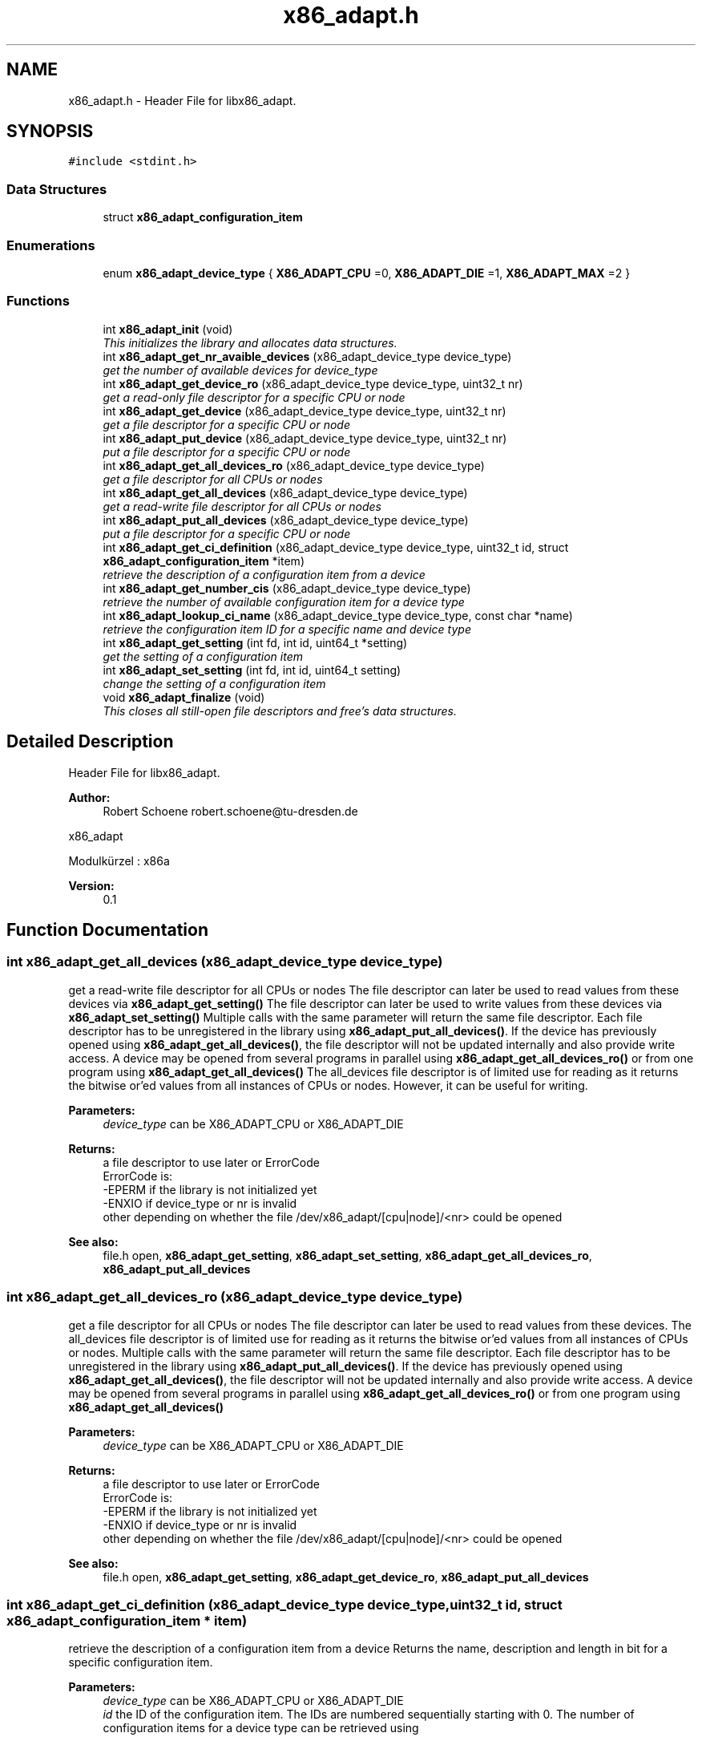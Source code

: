 .TH "x86_adapt.h" 3 "Mon Oct 19 2015" "libx86adapt" \" -*- nroff -*-
.ad l
.nh
.SH NAME
x86_adapt.h \- Header File for libx86_adapt\&.  

.SH SYNOPSIS
.br
.PP
\fC#include <stdint\&.h>\fP
.br

.SS "Data Structures"

.in +1c
.ti -1c
.RI "struct \fBx86_adapt_configuration_item\fP"
.br
.in -1c
.SS "Enumerations"

.in +1c
.ti -1c
.RI "enum \fBx86_adapt_device_type\fP { \fBX86_ADAPT_CPU\fP =0, \fBX86_ADAPT_DIE\fP =1, \fBX86_ADAPT_MAX\fP =2 }"
.br
.in -1c
.SS "Functions"

.in +1c
.ti -1c
.RI "int \fBx86_adapt_init\fP (void)"
.br
.RI "\fIThis initializes the library and allocates data structures\&. \fP"
.ti -1c
.RI "int \fBx86_adapt_get_nr_avaible_devices\fP (x86_adapt_device_type device_type)"
.br
.RI "\fIget the number of available devices for device_type \fP"
.ti -1c
.RI "int \fBx86_adapt_get_device_ro\fP (x86_adapt_device_type device_type, uint32_t nr)"
.br
.RI "\fIget a read-only file descriptor for a specific CPU or node \fP"
.ti -1c
.RI "int \fBx86_adapt_get_device\fP (x86_adapt_device_type device_type, uint32_t nr)"
.br
.RI "\fIget a file descriptor for a specific CPU or node \fP"
.ti -1c
.RI "int \fBx86_adapt_put_device\fP (x86_adapt_device_type device_type, uint32_t nr)"
.br
.RI "\fIput a file descriptor for a specific CPU or node \fP"
.ti -1c
.RI "int \fBx86_adapt_get_all_devices_ro\fP (x86_adapt_device_type device_type)"
.br
.RI "\fIget a file descriptor for all CPUs or nodes \fP"
.ti -1c
.RI "int \fBx86_adapt_get_all_devices\fP (x86_adapt_device_type device_type)"
.br
.RI "\fIget a read-write file descriptor for all CPUs or nodes \fP"
.ti -1c
.RI "int \fBx86_adapt_put_all_devices\fP (x86_adapt_device_type device_type)"
.br
.RI "\fIput a file descriptor for a specific CPU or node \fP"
.ti -1c
.RI "int \fBx86_adapt_get_ci_definition\fP (x86_adapt_device_type device_type, uint32_t id, struct \fBx86_adapt_configuration_item\fP *item)"
.br
.RI "\fIretrieve the description of a configuration item from a device \fP"
.ti -1c
.RI "int \fBx86_adapt_get_number_cis\fP (x86_adapt_device_type device_type)"
.br
.RI "\fIretrieve the number of available configuration item for a device type \fP"
.ti -1c
.RI "int \fBx86_adapt_lookup_ci_name\fP (x86_adapt_device_type device_type, const char *name)"
.br
.RI "\fIretrieve the configuration item ID for a specific name and device type \fP"
.ti -1c
.RI "int \fBx86_adapt_get_setting\fP (int fd, int id, uint64_t *setting)"
.br
.RI "\fIget the setting of a configuration item \fP"
.ti -1c
.RI "int \fBx86_adapt_set_setting\fP (int fd, int id, uint64_t setting)"
.br
.RI "\fIchange the setting of a configuration item \fP"
.ti -1c
.RI "void \fBx86_adapt_finalize\fP (void)"
.br
.RI "\fIThis closes all still-open file descriptors and free's data structures\&. \fP"
.in -1c
.SH "Detailed Description"
.PP 
Header File for libx86_adapt\&. 


.PP
\fBAuthor:\fP
.RS 4
Robert Schoene robert.schoene@tu-dresden.de
.RE
.PP
x86_adapt
.PP
Modulkürzel : x86a 
.PP
\fBVersion:\fP
.RS 4
0\&.1 
.RE
.PP

.SH "Function Documentation"
.PP 
.SS "int x86_adapt_get_all_devices (x86_adapt_device_type device_type)"

.PP
get a read-write file descriptor for all CPUs or nodes The file descriptor can later be used to read values from these devices via \fBx86_adapt_get_setting()\fP The file descriptor can later be used to write values from these devices via \fBx86_adapt_set_setting()\fP Multiple calls with the same parameter will return the same file descriptor\&. Each file descriptor has to be unregistered in the library using \fBx86_adapt_put_all_devices()\fP\&. If the device has previously opened using \fBx86_adapt_get_all_devices()\fP, the file descriptor will not be updated internally and also provide write access\&. A device may be opened from several programs in parallel using \fBx86_adapt_get_all_devices_ro()\fP or from one program using \fBx86_adapt_get_all_devices()\fP The all_devices file descriptor is of limited use for reading as it returns the bitwise or'ed values from all instances of CPUs or nodes\&. However, it can be useful for writing\&. 
.PP
\fBParameters:\fP
.RS 4
\fIdevice_type\fP can be X86_ADAPT_CPU or X86_ADAPT_DIE 
.RE
.PP
\fBReturns:\fP
.RS 4
a file descriptor to use later or ErrorCode
.br
 ErrorCode is:
.br
 -EPERM if the library is not initialized yet
.br
 -ENXIO if device_type or nr is invalid
.br
 other depending on whether the file /dev/x86_adapt/[cpu|node]/<nr> could be opened 
.RE
.PP
\fBSee also:\fP
.RS 4
file\&.h open, \fBx86_adapt_get_setting\fP, \fBx86_adapt_set_setting\fP, \fBx86_adapt_get_all_devices_ro\fP, \fBx86_adapt_put_all_devices\fP 
.RE
.PP

.SS "int x86_adapt_get_all_devices_ro (x86_adapt_device_type device_type)"

.PP
get a file descriptor for all CPUs or nodes The file descriptor can later be used to read values from these devices\&. The all_devices file descriptor is of limited use for reading as it returns the bitwise or'ed values from all instances of CPUs or nodes\&. Multiple calls with the same parameter will return the same file descriptor\&. Each file descriptor has to be unregistered in the library using \fBx86_adapt_put_all_devices()\fP\&. If the device has previously opened using \fBx86_adapt_get_all_devices()\fP, the file descriptor will not be updated internally and also provide write access\&. A device may be opened from several programs in parallel using \fBx86_adapt_get_all_devices_ro()\fP or from one program using \fBx86_adapt_get_all_devices()\fP 
.PP
\fBParameters:\fP
.RS 4
\fIdevice_type\fP can be X86_ADAPT_CPU or X86_ADAPT_DIE 
.RE
.PP
\fBReturns:\fP
.RS 4
a file descriptor to use later or ErrorCode
.br
 ErrorCode is:
.br
 -EPERM if the library is not initialized yet
.br
 -ENXIO if device_type or nr is invalid
.br
 other depending on whether the file /dev/x86_adapt/[cpu|node]/<nr> could be opened 
.RE
.PP
\fBSee also:\fP
.RS 4
file\&.h open, \fBx86_adapt_get_setting\fP, \fBx86_adapt_get_device_ro\fP, \fBx86_adapt_put_all_devices\fP 
.RE
.PP

.SS "int x86_adapt_get_ci_definition (x86_adapt_device_type device_type, uint32_t id, struct \fBx86_adapt_configuration_item\fP * item)"

.PP
retrieve the description of a configuration item from a device Returns the name, description and length in bit for a specific configuration item\&. 
.PP
\fBParameters:\fP
.RS 4
\fIdevice_type\fP can be X86_ADAPT_CPU or X86_ADAPT_DIE 
.br
\fIid\fP the ID of the configuration item\&. The IDs are numbered sequentially starting with 0\&. The number of configuration items for a device type can be retrieved using 
.RE
.PP
\fBSee also:\fP
.RS 4
\fBx86_adapt_get_number_cis()\fP 
.RE
.PP
\fBParameters:\fP
.RS 4
\fIitem\&.\fP A pointer to a valid struct \fBx86_adapt_configuration_item\fP instance\&. This parameter is changed from the function! The returned strings in item\&.description and item\&.name shall not be free()d! 
.RE
.PP
\fBReturns:\fP
.RS 4
0 or ErrorCode
.br
 ErrorCode is: -EPERM if the library is not initialized yet
.br
 -ENXIO if device_type or nr is invalid 
.RE
.PP
\fBSee also:\fP
.RS 4
file\&.h open, \fBx86_adapt_get_setting\fP, \fBx86_adapt_set_setting\fP, \fBx86_adapt_get_all_devices_ro\fP, \fBx86_adapt_get_all_devices\fP 
.RE
.PP

.SS "int x86_adapt_get_device (x86_adapt_device_type device_type, uint32_t nr)"

.PP
get a file descriptor for a specific CPU or node The file descriptor can later be used to read or write values from or to this device Multiple calls with the same parameter will return the same file descriptor\&. Each file descriptor has to be unregistered in the library using x86_adapt_put_device\&. If the device has previously opened using x86_adapt_get_device_ro, the file descriptor will not be updated only provide read-only access\&. A device may be opened from several programs in parallel using \fBx86_adapt_get_device_ro()\fP or from one program using \fBx86_adapt_get_device()\fP 
.PP
.nf
1 if (x86_adapt_init())
2 {
3    printf("init failed\n");
4    exit(1);
5 }
6 // get device for CPU 0
7 fd = x86_adapt_get_device(X86_ADAPT_CPU,0);
8 if (fd < 0)
9 {
10    printf("open failed\n");
11    exit(1);
12 }
13 // \&.\&.\&. (read or write some values from or to CPU 0)

.fi
.PP
 
.PP
\fBParameters:\fP
.RS 4
\fIdevice_type\fP can be X86_ADAPT_CPU or X86_ADAPT_DIE 
.br
\fInr\fP the index of the CPU or node for which you need the fd 
.RE
.PP
\fBReturns:\fP
.RS 4
a file descriptor to use later or ErrorCode
.br
 ErrorCode is:
.br
 -EPERM if the library is not initialized yet
.br
 -ENXIO if device_type or nr is invalid
.br
 other depending on whether the file /dev/x86_adapt/[cpu|node]/<nr> could be opened 
.RE
.PP
\fBSee also:\fP
.RS 4
file\&.h open, \fBx86_adapt_get_setting\fP, \fBx86_adapt_set_setting\fP, \fBx86_adapt_get_device\fP, \fBx86_adapt_put_device\fP 
.RE
.PP

.SS "int x86_adapt_get_device_ro (x86_adapt_device_type device_type, uint32_t nr)"

.PP
get a read-only file descriptor for a specific CPU or node The file descriptor can later be used to read values from this device\&. Multiple calls with the same parameter will return the same file descriptor\&. Each file descriptor has to be unregistered in the library using \fBx86_adapt_put_device()\fP\&. If the device has previously opened using x86_adapt_get_device, the file descriptor will not be updated internally and also provide write access\&. A device may be opened from several programs in parallel using this function \fBx86_adapt_get_device_ro()\fP or from one program using \fBx86_adapt_get_device()\fP 
.PP
.nf
1 if (x86_adapt_init())
2 {
3    printf("init failed\n");
4    exit(1);
5 }
6 // get device for CPU 0
7 fd = x86_adapt_get_device_ro(X86_ADAPT_CPU,0);
8 if (fd < 0)
9 {
10    printf("open failed\n");
11    exit(1);
12 }
13 // \&.\&.\&. (read some values from CPU 0)

.fi
.PP
 
.PP
\fBParameters:\fP
.RS 4
\fIdevice_type\fP can be X86_ADAPT_CPU or X86_ADAPT_DIE 
.br
\fInr\fP the index of the CPU or node for which you need the fd 
.RE
.PP
\fBReturns:\fP
.RS 4
a file descriptor to use later or ErrorCode
.br
 ErrorCode is:
.br
 -EPERM if the library is not initialized yet
.br
 -ENXIO if device_type or nr is invalid
.br
 other depending on whether the file /dev/x86_adapt/[cpu|node]/<nr> could be opened 
.RE
.PP
\fBSee also:\fP
.RS 4
file\&.h open, \fBx86_adapt_get_setting\fP, \fBx86_adapt_get_device_ro\fP, \fBx86_adapt_put_device\fP 
.RE
.PP

.SS "int x86_adapt_get_nr_avaible_devices (x86_adapt_device_type device_type)"

.PP
get the number of available devices for device_type 
.PP
\fBParameters:\fP
.RS 4
\fIdevice_type\fP can be X86_ADAPT_CPU or X86_ADAPT_DIE 
.RE
.PP
\fBReturns:\fP
.RS 4
the number of available CPUs, resp\&. nodes or ErrorCode
.br
 ErrorCode depends on a call to open() 
.RE
.PP
\fBSee also:\fP
.RS 4
file\&.h open 
.RE
.PP

.SS "int x86_adapt_get_number_cis (x86_adapt_device_type device_type)"

.PP
retrieve the number of available configuration item for a device type 
.PP
.nf
1 // initialize
2 if (x86_adapt_init())
3 {
4    printf("init failed\n");
5    exit(1);
6 }
7 // get number of CPU definitions
8 ret = x86_adapt_get_number_cis(X86_ADAPT_CPU);
9 if (ret < 0)
10 {
11    printf("could not read number of CPU settings\n");
12    exit(1);
13 }
14 // read and print all item definitions
15 for (id=0;id<ret;id++)
16 {
17    struct x86_adapt_configuration_item item;
18    if (x86_adapt_get_ci_definition(X86_ADAPT_CPU,id,&item))
19    {
20      printf("could not read CPU definition %d\n",id);
21      exit(1);
22    }
23    else 
24    {
25      printf("CPU definition %d: %s (%s)\n",id,item->name, item->description);
26    }
27 }

.fi
.PP
 
.PP
\fBParameters:\fP
.RS 4
\fIdevice_type\fP can be X86_ADAPT_CPU or X86_ADAPT_DIE 
.RE
.PP
\fBReturns:\fP
.RS 4
0 or ErrorCode
.br
 ErrorCode is: -EPERM if the library is not initialized yet
.br
 -ENXIO if device_type is invalid 
.RE
.PP

.SS "int x86_adapt_get_setting (int fd, int id, uint64_t * setting)"

.PP
get the setting of a configuration item 
.PP
\fBParameters:\fP
.RS 4
\fIfd\fP a file descriptor retrieved with \fBx86_adapt_get_device_ro()\fP, \fBx86_adapt_get_device()\fP, \fBx86_adapt_get_all_devices_ro()\fP, or \fBx86_adapt_get_all_devices()\fP 
.br
\fIid\fP the configuration item ID retrieved with \fBx86_adapt_lookup_ci_name()\fP or \fBx86_adapt_get_ci_definition()\fP 
.br
\fIsetting\fP a pointer to a uint64_t datastructure where the reading will be stored 
.RE
.PP
\fBReturns:\fP
.RS 4
8 or ErrorCode
.br
 ErrorCode is:
.br
 -EPERM if the library is not initialized yet
.br
 others depending on the kernel module 
.RE
.PP
\fBSee also:\fP
.RS 4
\fBx86_adapt_get_device\fP, \fBx86_adapt_get_device\fP, \fBx86_adapt_get_all_devices_ro\fP, \fBx86_adapt_get_all_devices\fP, \fBx86_adapt_lookup_ci_name\fP, \fBx86_adapt_get_ci_definition\fP 
.RE
.PP

.SS "int x86_adapt_init (void)"

.PP
This initializes the library and allocates data structures\&. 
.PP
\fBReturns:\fP
.RS 4
0 or ErrorCode ErrorCode is:
.br
 -EIO if files could not be read -ENOMEM if data structures could not be allocated 
.RE
.PP

.SS "int x86_adapt_lookup_ci_name (x86_adapt_device_type device_type, const char * name)"

.PP
retrieve the configuration item ID for a specific name and device type 
.PP
.nf
1 // initialize
2 if (x86_adapt_init())
3 {
4    printf("init failed\n");
5    exit(1);
6 }
7 // look up CPU definition I know in beforehand
8 id = x86_adapt_lookup_ci_name(X86_ADAPT_CPU,"Intel_CORE_C3_RESIDENCY");
9 if (id < 0)
10 {
11    printf("could not find Intel_CORE_C3_RESIDENCY\n");
12    exit(1);
13 }
14 // \&.\&.\&. (read value from some CPU)

.fi
.PP
 
.PP
\fBParameters:\fP
.RS 4
\fIdevice_type\fP can be X86_ADAPT_CPU or X86_ADAPT_DIE 
.br
\fIname\fP the name of the configuration item 
.RE
.PP
\fBReturns:\fP
.RS 4
>=0 as configuration item ID or ErrorCode
.br
 ErrorCode is:
.br
 -EPERM if the library is not initialized yet
.br
 -ENXIO if device_type is invalid or name could not be found 
.RE
.PP

.SS "int x86_adapt_put_all_devices (x86_adapt_device_type device_type)"

.PP
put a file descriptor for a specific CPU or node deregisters a file descriptor in the library\&. This function should be called as often as the file descriptor is get via \fBx86_adapt_get_all_devices_ro()\fP or \fBx86_adapt_get_all_devices()\fP 
.PP
\fBParameters:\fP
.RS 4
\fIdevice_type\fP can be X86_ADAPT_CPU or X86_ADAPT_DIE 
.br
\fInr\fP the index of the CPU or node for which you need the fd 
.RE
.PP
\fBReturns:\fP
.RS 4
0 or ErrorCode
.br
 ErrorCode is:
.br
 -EPERM if the library is not initialized yet
.br
 -ENXIO if device_type or nr is invalid 
.RE
.PP

.SS "int x86_adapt_put_device (x86_adapt_device_type device_type, uint32_t nr)"

.PP
put a file descriptor for a specific CPU or node deregisters a file descriptor in the library\&. This function should be called as often as the file descriptor is get via 
.PP
\fBSee also:\fP
.RS 4
\fBx86_adapt_get_device_ro\fP or 
.PP
\fBx86_adapt_get_device\fP 
.RE
.PP
\fBParameters:\fP
.RS 4
\fIdevice_type\fP can be X86_ADAPT_CPU or X86_ADAPT_DIE 
.br
\fInr\fP the index of the CPU or node for which you need the fd 
.RE
.PP
\fBReturns:\fP
.RS 4
0 or ErrorCode
.br
 ErrorCode is:
.br
 -EPERM if the library is not initialized yet
.br
 -ENXIO if device_type or nr is invalid 
.RE
.PP

.SS "int x86_adapt_set_setting (int fd, int id, uint64_t setting)"

.PP
change the setting of a configuration item 
.PP
\fBParameters:\fP
.RS 4
\fIfd\fP a file descriptor retrieved with \fBx86_adapt_get_device()\fP or \fBx86_adapt_get_all_devices()\fP 
.br
\fIid\fP the configuration item ID retrieved with \fBx86_adapt_lookup_ci_name()\fP or \fBx86_adapt_get_ci_definition()\fP 
.br
\fIsetting\fP the new setting for the configuration item 
.RE
.PP
\fBReturns:\fP
.RS 4
8 or ErrorCode
.br
 ErrorCode is:
.br
 -EPERM if the library is not initialized yet
.br
 others depending on the kernel module (e\&.g\&. if you're to write a read-only value) 
.RE
.PP
\fBSee also:\fP
.RS 4
\fBx86_adapt_get_device\fP, \fBx86_adapt_get_device\fP, \fBx86_adapt_lookup_ci_name\fP, \fBx86_adapt_get_ci_definition\fP 
.RE
.PP

.SH "Author"
.PP 
Generated automatically by Doxygen for libx86adapt from the source code\&.
